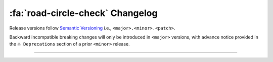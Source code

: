 .. _gv-changelog:

:fa:`road-circle-check` Changelog
=================================

Release versions follow `Semantic Versioning <https://semver.org>`_
i.e., ``<major>.<minor>.<patch>``.

Backward incompatible breaking changes will only be introduced in ``<major>``
versions, with advance notice provided in the ``🔥 Deprecations`` section
of a prior ``<minor>`` release.

----

.. _gv-changelog-latest:

.. changelog::
    :towncrier: ../../../
    :towncrier-skip-if-empty:
    :changelog_file: ../../../CHANGELOG.rst

